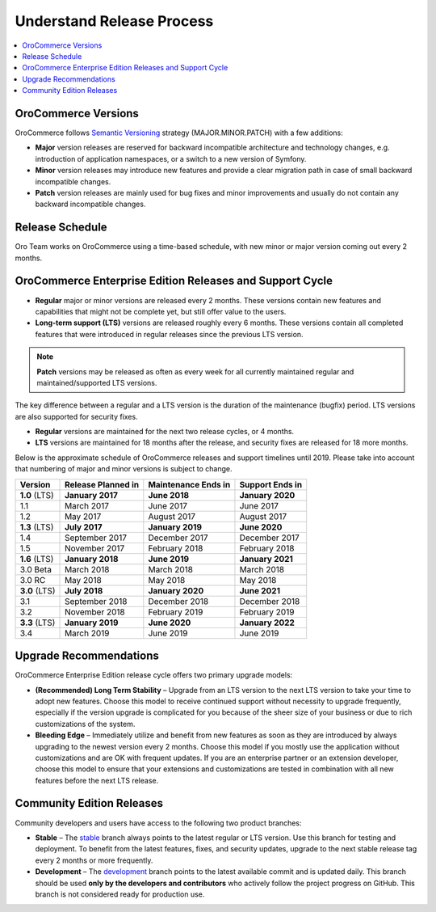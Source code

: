 .. _doc--community--release:

Understand Release Process
==========================

.. contents:: :local:
   :depth: 1

OroCommerce Versions
--------------------

OroCommerce follows `Semantic Versioning`_ strategy (MAJOR.MINOR.PATCH) with a few additions:

- **Major** version releases are reserved for backward incompatible architecture and technology changes, e.g. introduction of application namespaces, or a switch to a new version of Symfony.
- **Minor** version releases may introduce new features and provide a clear migration path in case of small backward incompatible changes.
- **Patch** version releases are mainly used for bug fixes and minor improvements and usually do not contain any backward incompatible changes.


Release Schedule
----------------

Oro Team works on OroCommerce using a time-based schedule, with new minor or major version coming out every 2 months.

OroCommerce Enterprise Edition Releases and Support Cycle
---------------------------------------------------------

- **Regular** major or minor versions are released every 2 months. These versions contain new features and capabilities that might not be complete yet, but still offer value to the users.
- **Long-term support (LTS)** versions are released roughly every 6 months. These versions contain all completed features that were introduced in regular releases since the previous LTS version.

.. note::

   **Patch** versions may be released as often as every week for all currently maintained regular and maintained/supported LTS versions.


The key difference between a regular and a LTS version is the duration of the maintenance (bugfix) period. LTS versions are also supported for security fixes.

- **Regular** versions are maintained for the next two release cycles, or 4 months.
- **LTS** versions are maintained for 18 months after the release, and security fixes are released for 18 more months.

Below is the approximate schedule of OroCommerce releases and support timelines until 2019. Please take into account that numbering of major and minor versions is subject to change.

.. image:: /user_guide/img/OroCommerce_release_schedule_3.0.png

+------------------+--------------------+---------------------+-------------------+
| Version          | Release Planned in | Maintenance Ends in | Support Ends in   |
+==================+====================+=====================+===================+
| **1.0** (LTS)    | **January 2017**   | **June 2018**       | **January 2020**  |
+------------------+--------------------+---------------------+-------------------+
| 1.1              | March 2017         | June 2017           | June 2017         |
+------------------+--------------------+---------------------+-------------------+
| 1.2              | May 2017           | August 2017         | August 2017       |
+------------------+--------------------+---------------------+-------------------+
| **1.3** (LTS)    | **July 2017**      | **January 2019**    | **June 2020**     |
+------------------+--------------------+---------------------+-------------------+
| 1.4              | September 2017     | December 2017       | December 2017     |
+------------------+--------------------+---------------------+-------------------+
| 1.5              | November 2017      | February 2018       | February 2018     |
+------------------+--------------------+---------------------+-------------------+
| **1.6** (LTS)    | **January 2018**   | **June 2019**       | **January 2021**  |
+------------------+--------------------+---------------------+-------------------+
| 3.0 Beta         | March 2018         | March 2018          | March 2018        |
+------------------+--------------------+---------------------+-------------------+
| 3.0 RC           | May 2018           | May 2018            | May 2018          |
+------------------+--------------------+---------------------+-------------------+
| **3.0** (LTS)    | **July 2018**      | **January 2020**    | **June 2021**     |
+------------------+--------------------+---------------------+-------------------+
| 3.1              | September 2018     | December 2018       | December 2018     |
+------------------+--------------------+---------------------+-------------------+
| 3.2              | November 2018      | February 2019       | February 2019     |
+------------------+--------------------+---------------------+-------------------+
| **3.3** (LTS)    | **January 2019**   | **June 2020**       | **January 2022**  |
+------------------+--------------------+---------------------+-------------------+
| 3.4              | March 2019         | June 2019           | June 2019         |
+------------------+--------------------+---------------------+-------------------+

Upgrade Recommendations
-----------------------

OroCommerce Enterprise Edition release cycle offers two primary upgrade models:

- **(Recommended) Long Term Stability** – Upgrade from an LTS version to the next LTS version to take your time to adopt new features. Choose this model to receive continued support without necessity to upgrade frequently, especially if the version upgrade is complicated for you because of the sheer size of your business or due to rich customizations of the system.
- **Bleeding Edge** – Immediately utilize and benefit from new features as soon as they are introduced by always upgrading to the newest version every 2 months. Choose this model if you mostly use the application without customizations and are OK with frequent updates. If you are an enterprise partner or an extension developer, choose this model to ensure that your extensions and customizations are tested in combination with all new features before the next LTS release.


Community Edition Releases
--------------------------

Community developers and users have access to the following two product branches:

- **Stable** – The `stable <https://github.com/oroinc/orocommerce/tree/stable>`_ branch always points to the latest regular or LTS version. Use this branch for testing and deployment. To benefit from the latest features, fixes, and security updates, upgrade to the next stable release tag every 2 months or more frequently.
- **Development** – The `development <https://github.com/oroinc/orocommerce/tree/development>`_ branch points to the latest available commit and is updated daily. This branch should be used **only by the developers and contributors** who actively follow the project progress on GitHub. This branch is not considered ready for production use.

.. _Semantic Versioning:    http://semver.org/
